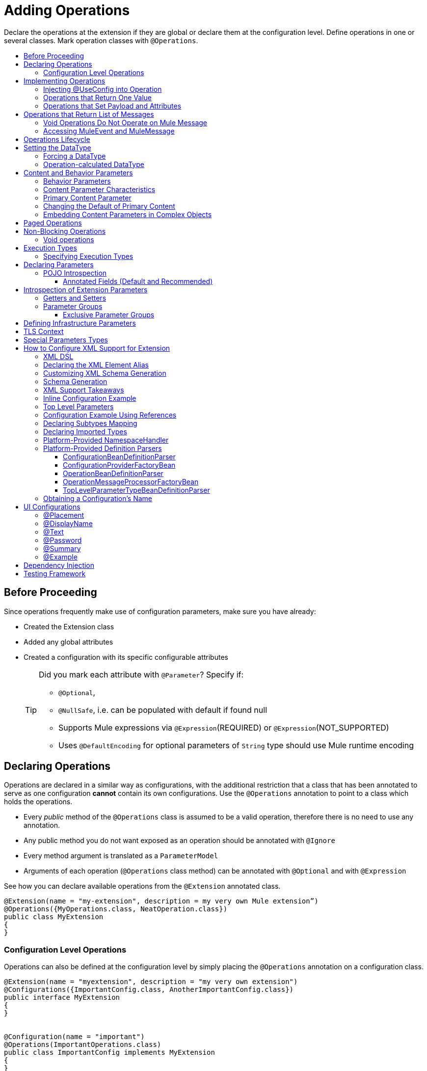 = Adding Operations
:toc: macro
:toclevels: 3
:toc-title:


Declare the operations at the extension if they are global or declare them at the configuration level. Define operations in one or several classes. Mark operation classes with `@Operations`.



toc::[]


== Before Proceeding

Since operations frequently make use of configuration parameters, make sure you have already:

* Created the Extension class
* Added any global attributes
* Created a configuration with its specific configurable attributes
+
[TIP]
====
Did you mark each attribute with `@Parameter`? Specify if:

* `@Optional`,
* `@NullSafe`, i.e. can be populated with default if found null
* Supports Mule expressions via `@Expression`(REQUIRED) or `@Expression`(NOT_SUPPORTED)
* Uses `@DefaultEncoding` for optional parameters of `String` type should use Mule runtime encoding
====

== Declaring Operations

Operations are declared in a similar way as configurations, with the additional restriction that a class that has been annotated to serve as one configuration *cannot* contain its own configurations. Use the `@Operations` annotation to point to a class which holds the operations.

* Every _public_ method of the `@Operations` class is assumed to be a valid operation, therefore there is no need to use any annotation.
* Any public method you do not want exposed as an operation should be annotated with `@Ignore`
* Every method argument is translated as a `ParameterModel`
//MG need to mention ParameterModel? What does this model allow Extensions API to do?
* Arguments of each operation (`@Operations` class method) can be annotated with `@Optional` and with `@Expression`

////
The two operation classes link:https://github.com/mulesoft/mule/blob/82934f04daabd257c06521751a159b532d7fdbe3/modules/extensions-support/src/test/java/org/mule/module/extension/HeisenbergOperations.java#L44-L44[Heisenberg operations class] and link:https://github.com/mulesoft/mule/blob/b53d11bf70a167124c78c800924e6e3b8c3abb45/modules/extensions-support/src/test/java/org/mule/module/extension/MoneyLaunderingOperation.java#L13-L13[MoneyLaundering operation class] contain many operation examples.
////

See how you can declare available operations from the `@Extension` annotated class.

[source,java,linenums]
----
@Extension(name = "my-extension", description = my very own Mule extension”)
@Operations({MyOperations.class, NeatOperation.class})
public class MyExtension
{
}
----



=== Configuration Level Operations

Operations can also be defined at the configuration level by simply placing the `@Operations` annotation on a configuration class.


[source,java,linenums]
----
@Extension(name = "myextension", description = "my very own extension")
@Configurations({ImportantConfig.class, AnotherImportantConfig.class})
public interface MyExtension
{
}


@Configuration(name = "important")
@Operations(ImportantOperations.class)
public class ImportantConfig implements MyExtension
{
}


@Configuration(name = "another-important")
@Operations(OtherImportantOperations.class)
public class AnotherImportantConfig implements MyExtension
{
}
----

== Implementing Operations

Below you can find some details about how to implement operations.

=== Injecting @UseConfig into Operation

An operation can access a `@Configuration` class at runtime if any of the operation's arguments are annotated with `@UseConfig`. This injection allows operation access to the configuration when executed, that is, dynamically. See this link:https://github.com/mulesoft/mule/blob/82934f04daabd257c06521751a159b532d7fdbe3/modules/extensions-support/src/test/java/org/mule/module/extension/HeisenbergOperations.java#L69-L69[example].

In the examples above you can see operations which don’t require configuration data, while others do. Those operations implement part of their logic by having an argument annotated with `@UseConfig`.

The reason why you might choose to receive the configuration as a method argument becomes clearer in the *operations lifecycle* section. Note that:

* If the operation receives many arguments, there is no restriction on the position of the argument supporting configuration injection.
* There is no restriction or enforcement regarding the type of the configuration passed as an argument, as long as the type is the same as the configuration
* The argument will _not_ be translated into a `ParameterModel`

=== Operations that Return One Value

An operation can return a single value of any type.

Example:

[source,java,linenums]
----
public String toUpperCase(String value) {
	return value.toUpperCase();
}
----

This operation is adapted into a `MessageProcessor`, which returns a copy of the input message, whose _payload_ has been set to the method's _return value_.

=== Operations that Set Payload and Attributes

When the *payload* and the *attributes* of message must be manipulated and returned by the operation, return an `OperationResult`.

[source,java,linenums]
----
public OperationResult<InputStream, FileAttributes> read(String path) {
	return ...
}
----

`OperationResult` is defined link:https://github.com/mulesoft/mule-extensions-api/blob/1458edadff5d165503b4bf2b11b29eae07ac1cbd/mule-extensions-api/src/main/java/org/mule/runtime/extension/api/runtime/operation/OperationResult.java#L32-L32[here].

This object can return a *payload*, an *attributes object* and a `DataType`. The Mule runtime takes this object and generates a new Mule message, which is then propagated through the pipeline.
//MG: pipeline?

Although the object permits returning a *payload*, an *attributes object* and a `DataType`, it doesn’t require the user to actually provide all three. If none are provided, then the value from the incoming `MuleMessage` will be used.

== Operations that Return List of Messages

//MG placeholder for new section in spec

=== Void Operations Do Not Operate on Mule Message

Void operations do not modify the Mule message in any way:

.Example
[source,java]
----
public void logger(String message) {
}
----

In this case the message that enters the message processor is unchanged after exiting it.

=== Accessing MuleEvent and MuleMessage

In most cases you should avoid interacting with core Mule data such as the message and the event, however in some cases you may find accessing these objects useful.

In regard to operations, a class containing operation methods can have attributes of type `MuleEvent` or `MuleMessage`. The runtime automatically provides them upon invocation of the method.
//MG upon invoking the method they become available

.Example

[source,java,linenums]
----
public Object someOperation(MuleMessage message, String value) {
	…
}
----

== Operations Lifecycle

Classes which define operations can have the following characteristics:

* Can hold state, but must be thread safe
* Part of that state can be made of dependencies injected through the `@Inject` annotation
* Can implement Mule’s lifecycle annotations
//MG how does developer ensure ops are thread safe? what are the Mule lifecycle annotations?


An instance of the `@Operations` annotated class is created each time an operation is defined in a pipeline. For example, the `create` operation is called three times, thus creating three instances of the `@Operations` annotated class:

[source,xml,linenums]
----
<mule>
	<my-extension:config name="my-extension" myName="#[name]" />


<flow name="flow1">
	<set-payload value="blah" />
	<my-extension:create purity="100" />
</flow>


<flow name="flow2">
<my-extension:create purity="100"/>
<my-extension:create purity="90" />
</flow>
</mule>
----

For this sample configuration, three instances of the operations class are created. One for `flow1` and two for `flow2`.

Notice however that the `my-extension` configuration is dynamic, so potentially each execution of the operation can receive a different instance of the configuration.

At the same time, it should be possible for the operations class to keep state if, for example, it wanted to keep track of how many invocations it received. For that reason, it is not possible to keep the configuration as part of the operations instance state and must be passed by argument each time.

== Setting the DataType

The `MuleMessage` has the concept of `DataType` to provide information about the Mule message payload format, specifically:

* Encoding
* MimeType

Information in the `DataType` is used by Mule transformers to perform automatic transformation. An operation should be able to change the output `DataType` two ways:

* the user should have the chance to cast the data type
* the operation explicitly transforms the data type

=== Forcing a DataType

By annotating a method with `@DataTypeParameters`, the operation can add an `outputEncoding` and `outputMimeType` parameters, allowing the user to ensure the desired output data type when in the application XML code.

[source,java,linenums]
----
@DataTypeParameter
public String read(String path, ContentType contentType) {
	return read(path, contentType.getEncoding());
}
----

That annotation instructs the SDK to automatically add the `outputEncoding` and `outputMimeType` parameters:

[source,xml,linenums]
----
<file:read path="some/path" outputEncoding="UTF-8" outputMimeType="application/json" />
----

=== Operation-calculated DataType

An operation on its own can determine the `DataType`.

The solution for this is to simply have an operation which returns a `MuleMessage` with a handcrafted `DataType`. Notice however that if the operation returns a custom DataType but the user forced values on the XSD, the user’s settings will take precedence over the operation’s code.

== Content and Behavior Parameters

Consider the following example operation (pseudo code):

`<file:write path="hello.txt" overwrite="true" content="#[payload]" />`

Notice that the parameters that compose them often play different roles.

=== Behavior Parameters

These are parameters which manage settings regarding how the operation is going to behave. In the example above the `overwrite` parameter configures what to do if the file already exists. The `path` parameter configures where the content is going to be written. They configure the behavior of the `write` operation. They do not represent the data to be written.

There are also examples of operations which are exclusively formed by behavior parameters. For example:

`<file:copy from="somePath" to="anotherPath" />`

Both of these parameters are behavior oriented since this operation doesn’t take any `content` parameter. The content is in the file being copied.


=== Content Parameter Characteristics

Considering the explained above, the definition of content parameter is at this point obvious. In the `file:write` example, the content is a content parameter.

Content parameters have the following characteristics:

* They must accept expressions. Both SUPPORTS_EXPRESSIONS and EXPRESSION_REQUIRED are supported, but compilation will fail if @Expression(NOT_SUPPORTED) is used.
* Each content parameter allows embedding it’s very own DW script to generate it. Therefore, inline definition of content parameters is not allowed
* Content parameters always translate to the DSL as a text element, precisely to enable the embedded DW script

Consider the `file:write` operation without using pseudocode. Suppose that you’re using this operation in a flow and by the time you’re using this operation the message payload is JSON and you want to store it as XML.

[source,xml,linenums]
----
<file:copy from="somePath" to="anotherPath">
	<file:content>
		<![CDATA[
		#[dw:{
			// your DW transformation
}
]]>
	</file:content>
</file:copy>
----

On the connector’s code side, the content parameter is marked using the `@Content` annotation:

[source,java,linenums]
----
public void write(String path, boolean overwrite, @Content Object content) {
}
----

Noteif you try to combine `@Content` with `@Expression(NOT_SUPPORTED)` on the same argument, it will result in an error.

=== Primary Content Parameter

That explained above works fine when the operation has only one content parameter, but there are cases in which the operation has many content parameters. For example:

[source,xml,linenums]
----
<http:request path="/my/api">
	<http:request-builder>
		<http:body>
			#[dw:body..]
		</http:body>
		<http:uri-params>
			#[dw:uri-params …]
		</http:uri-params>
		<http:headers>
			#[dw:you get the picture..]
		</http:headers>
	</http:request-builder>
</http:request>
----

As you can see, you can have as many content parameters as you want (which means, that the `@Content` annotation can be used on more than one method argument). However, consider i nthe example that the body parameter is more important than the rest of the parameters. Although headers are part of the content being sent in the HTTP request, the headers are complementary to the actual body being sent. *When an operation has more than one content parameter, one of them must be marked as primary content.* Do this by setting `@Content`(primary = true).

The primary content parameter has all of the same characteristics as the regular content parameters, plus two additional criteria:

* Primary content is automatically designated as "optional"
* Its default is `#[payload]`

These two criteria are automatically added to the parameter by the runtime and you configure otherwise. If you try to explicitly set a primary content parameter to a different default, compilation will fail.

[NOTE]
====
*Gotcha*

Going back to the `file:write` example, in which there was only one content parameter, is it primary? YES. When an operation has only one content parameter, the runtime will automatically consider it as primary even if the user explicitly said so. That means that the content parameter in the file:write operation is automatically made optional and defaults to #[payload]. This helps enforcing consistency across modules.
====

=== Changing the Default of Primary Content

There are edge cases in which primary content should default to something else than the payload. This tends to happen when the operation has only one content parameter and that parameter is not always needed. For example consider the Database connector. The `inputParameters` of a query are primary content, but not all queries require input parameters. So the real default here should be an empty Map

You can do that by combining the `@Content` and `@Optional` annotations:

[source,java,linenums]
----
public List<Map> select(String sql, @Optional(defaultValue="bleh()") @Content Map<String, Object> inputParameters) {
	….
}
----

=== Embedding Content Parameters in Complex Objects

Looking closely at the `http:request` operation, you see that the content parameters are contained in an element called `request-builder`. For the purpose of usability, the author of the connector chose to group all the request-related attributes into an enclosing object. This is supported by the SDK in the following manner:

[source,java,linenums]
----
public void request(String path, HttpRequestBuilder requestBuilder) {
}
----

As you can see, there are no content parameters here. However, if we look inside the `HttpRequestBuilder` class, you see them:

[source,java,linenums]
----
public class HttpRequestBuilder {

@Parameter
@Content(primary = true)
private Object body;

@Parameter
@Content
private Map<String, String> uriParams;

@Parameter
@Content
private Map<String, String> uriParams;
}
----


////
== Operation Sub-processors

Some operations require sub-processes. The annotated method should take one or more arguments of type `NestedProcessor` or `List<NestedProcessor>`. The platform can mask the child chain, but it's the responsibility of the extension implementation to invoke the child process.
//MG how are these annotated? unclear what was meant in spec, esp "besides" - > "The platform provides support for masking the child chain besides the NestedProcessor, but it’s up to the implementation to actually invoke it."


=== Single Nested Processor for an Operation

Receives a single nested processor:

[source,java,linenums]
----
public String killOne(NestedProcessor killOperation, String reason) throws Exception
{
   StringBuilder builder = new StringBuilder("Killed the following because " + reason + ":\n");
   builder.append(killOperation.process()).append("\n");


   return builder.toString();
}
----

=== Multiple Nested Processors for an Operation

Receives many nested processors:

[source,java,linenums]
----
public String killMany(List<NestedProcessor> killOperations, String reason) throws Exception
{
   StringBuilder builder = new StringBuilder("Killed the following because " + reason + ":\n");
   for (NestedProcessor processor : killOperations)
   {
       builder.append(processor.process()).append("\n");
   }


   return builder.toString();
}
----


=== XML Representation of Nested Operations

In XML, the generated schema for the operation creates a nested structure for the sub-processors.

[NOTE]
These sub-processors appear _inside_ a child element whose name corresponds to the name of the `NestedProcessor` attribute. This is to support situations in which you want to declare different sets of nested processors.

[source,xml,linenums]
----
<flow name="killMany">
   <heisenberg:kill-many config-ref="heisenberg" reason="I'm the one who knocks">
       <heisenberg:kill-operations>
           <heisenberg:kill-with-custom-message config-ref="heisenberg" victim="Gustavo Fring" goodbyeMessage="bye bye"/>
           <heisenberg:kill-with-custom-message config-ref="heisenberg" victim="Frank" goodbyeMessage="bye bye"/>
           <heisenberg:kill-with-custom-message config-ref="heisenberg" victim="Nazi dudes" goodbyeMessage="bye bye"/>
       </heisenberg:kill-operations>
   </heisenberg:kill-many>
</flow>

<flow name="killOne">
   <heisenberg:kill-one config-ref="heisenberg" reason="I'm the one who knocks">
       <heisenberg:kill-operation>
           <heisenberg:kill-with-custom-message config-ref="heisenberg" victim="Gustavo Fring" goodbyeMessage="bye bye"/>
       </heisenberg:kill-operation>
   </heisenberg:kill-one>
</flow>
----

== Supporting a Callback

An operation at a position *N* that returns a callback `InterceptingCallback` can wrap all processors in a flow from *N+M*, that is, it processes the previous operation in the chain.
//MG: processes M and then N processors?

=== Considerations for Operation with Callback


* All the considerations in the callback’s javadocs
* The generic is not optional. It MUST be provided
If an operation operates on items other than the payload (attributes, mediaType, etc), then it must return `InterceptingCallback<OperationResult<Payload, Attributes>>`
* The callback can prevent the intercepted chain from being executed through the `shouldProcessNext()` method
* The callback can intercept errors and the resulting `MuleMessage` from the intercepted chain, but it cannot change their values.

Example:

[source,java,linenums]
----
public InterceptingCallback<InputStream> interceptingRead(String path) {
	return new InterceptingCallback<InputStream>() {
		public InputStream getResult() {
			Return read(path);
		}


		public boolean shouldProcessNext() {
			return true;
		}


		public void onSuccess(MuleMessage message) {
			….
		}


		public void onException(Exception e) {
			….
		}


		public void onComplete() {
			cleanUp();
		}
};
}
----
//MG nested processor implementation not yet final?
////

== Paged Operations

Paging lets you avoid out-of-memory issues when processing a large quantity of records. Use SDK's `PagingProvider` interface to process records in chunks.

.Example implementation of paged operation
[source,java,linenums]
----
public PagingProvider<ConnectionImpl, Account> getPagedPersonalInfo(int fetchSize) {


 return new PagingProvider<ConnectionImpl, Account>() {


   @Override
   public List<Account> getPage(ConnectionImpl conn) {
     return conn.getAccounts(fetchSize);
   }


   @Override
   public Optional<Integer> getTotalResults(ConnectionImpl conn) {
     return conn.getTotalPagesForSize(fetchSize);
   }


   @Override
   public void close() throws IOException {
     conn.close()
   }
 };
}
----

[NOTE]
* `getPage()` returns the next "page" of items
* `getPage()` returns an empty list when there are no more items to process
* in some cases, it may not be desirable to retrieve the total quantity of results, in which case force the `getTotalResults()` method to return an `Optional.empty()` value
//MG: is Optional.empty() standard Java expression?

== Non-Blocking Operations

Mule 4 has a brand new execution engine based on reactive streams. That means there’s top level support for non blocking operations. By default, all operations are blocking. As you probably noticed, the semantics of all the operation examples we’ve seen above are inherently blocking: the runtime invokes a method and gets a value in response. And that’s fine, since in real life most operations will be blocking (there aren’t much non blocking API’s/protocols out there, APIs such as JMS and DB don’t support non blocking and chances are they never will).

One of the few protocols for which does support this is http. Being able to perform non blocking http request is key for scalability of gateway proxies. Any connector consuming a REST API can also benefit from this.

Let’s see how the SDK allows you to develop non-blocking operations looking at an overly simplified http request operation

public void request(String url, @Connection HttpClient client, @Content String body, CompletionCallback<InputStream, HttpAttributes> callback) {
 client.send(url, body, new HttpResponseCallback() {
   void onResponse(HttpResponse response) {
     callback.success(Result.builder().output(response.getBody())
                          .attributes(toAttributes(response))
                          .build());
   }

   void onError(Exception e) {
     callback.error(e);
   }
 });
}

Let’s dig into the example:

An operation becomes non blocking when it has an argument of type CompletionCallback
Just like configurations and connections, this argument is synthetic and won’t be visible to the user.
Unlike blocking operations, the return type is not specified through the method’s return type:
Non blocking operations always need to be specified through void methods
The return value is passed through the success(Result) method of the CompletionCallback
The declaration of the operation’s output type is done through the callback generics. Those generics are mandatory and cannot be skipped
Non Blocking operations should not throw exceptions. Any errors should be channeled through the error() method in the callback
Notice that in this example, the CompletionCallback is being consumed from between an HttpResponseCallback. This second callback is provided by an httpClient which supports asynchronous responses itself. As stated before, in order to do non blocking, you need to be consuming an API which allows that.

So the result of this code, is a non blocking operation which returns an InputStream as payload and a HttpAttributes object as message attributes.

=== Void operations

It’s also possible to have a void non blocking operation. The use case for that is an IO operation which doesn’t return anything, such as writing to a file:

public void write(String path, @Content byte[] bytes, CompletionCallback<Void, NullAttributes> callback) {
 ...
}

As you can see here, you can use void and NullAttributes to represent an operation which is void.

== Execution Types

As explained in the non-blocking operations section, Mule 4 now has a reactive execution engine. That means that unlike in Mule 3.x where each flow had its own thread pool, SEDA queues, etc, now the runtime has a few global executors through which all tasks are run.

In order to schedule those tasks correctly, the runtime needs to know which kind of processing each application is going to perform. The different processing types are listed in this enum: <<insert link when merged>>

=== Specifying Execution Types

In order to specify an operation’s execution type, the @Execution annotation is used:

@Execution(CPU_INTENSIVE)
public void computeFlightPlan() { .. }

Inferring execution types automatically

For usability purposes, it is not mandatory to always specify the execution type. If not provided, the SDK will automatically perform a best guess.

Operation requires connection and is blocking: BLOCKING
Operation requires connection and is non blocking: CPU_LITE
None of the above: CPU_LITE


Notice that as educated as this guess might be, it’s still a guess. You should always pay attention to which execution type your operation corresponds with, and if it doesn’t match with the best guess then you should specify the correct one. Failing to do that will negatively impact the performance of any application using your module.

Also note that the runtime will never guess a CPU_INTENSIVE type. For those kind of operations, it is mandatory for the developer to specify it.

== Declaring Parameters

The basics of parameter declaration have already been covered on the sections on link:/creating-configuration[Creating Configurations]. However, there are more details to consider.

=== POJO Introspection

POJO type parameters are introspected in order to determine which parameters they contain. There are two mechanisms by which that can be done.

==== Annotated Fields (Default and Recommended)

The default and recommended approach is to annotate the fields of such pojo with the same set of annotations as a config would. This provides the greatest level of control, is consistent with the rest of the extension development model and works with field level injection.

== Introspection of Extension Parameters

We recommend you annotate the parameters of your extension configurations and operations as per the guidance on setting configuration attributes with `@Parameter`, whenever possible.

==== Getters and Setters

In cases where your extension must access a POJO that is defined in another .jar stored elsewhere, is shared with other projects or which cannot depend on extension annotates, the POJO is introspected using the JDK's "Introspector" class getters and setters to obtain its properties. Those properties are then turned into parameters. The downsides to this are:

* the parameters are assumed to be optional. There is no support for UI placement via `@Placement`, nor expression support via `@Expression`--defaults are always assumed
//MG: please explain above sentence--esp. "always assuming defaults" - see spec plz
* Value injection occurs through the setter instead of the field itself, as there is no mechanism to verify the setter and the corresponding field have matching names or even exist.
//MG the setter of the JDK operates on the parameter, not the Extensions API?


=== Parameter Groups

Groups of parameters which have a logical dependency on one another can be grouped; for example, connection parameters like "host", "port", "username" and "password" could be grouped in a single class using `@ParameterGroup`.

[source,java,linenums]
----
@Parameter
private String id;


@ParameterGroup(name = "Connection")
private ConnectionParameters connectionParameters;


final class ConnectionParameters
{


   @Parameter
   private String host;


	 @Parameter
	 private String port;
…
}
----

When it comes to writing the code itself for the extension, you can handle related items inside their own class.
//MG: was this untrue before, could you not write params inside their own class?
From the model point of view, the `ConnectionParameters` class written above would be flattened and added to the component that declares it. The corresponding `ConfigurationModel` would list three parameters: `id`, `host` and `port`, without any reference to the `ConnectionParameters` object.

The same goes for operations:

[source,java,linenums]
----
public void sendMessage(@Content payload, @ParameterGroup(name = "Connection) connectionParameters) {
}
----

[NOTE]
You may not use the `@ParameterGroup` annotation inside a complex object which is being used as a parameter group.
//MG: does this mean: you cannot use nested parameter groups?

==== Exclusive Parameter Groups

When imposing restrictions on which parameters cannot be set at the same time as others, use `@ExclusiveOptionals` on the parameter group class. Notice how the `@Optional` is used to indicate the specific parameter to exclude.
//MG: in spec the example does not have the @ParameterGroup annotation, is this correct?
//MG: in addition to making the params optional, they also cannot be set by extension user at same time?

[source,java,linenums]
----
@ExclusiveOptionals(isOneRequired = true)
public class MyParameterGroup {


	@Parameter
	private Pojo notAffectedByExclusiveness;


	@Parameter
	@Optional
	private String name;


	@Parameter
	@Optional
	private Integer ID;
}
----

== Defining Infrastructure Parameters

At the "configurable" and "connection provider" levels of an extension are several types that can be leveraged using the Mule core infrastructure:

* `PoolingProfile`
* `RetryPolicyTemplate`
* `TlsContextFactory`

Declare a parameter as one of these types for any configuration or connection provider that needs one.

[source,java,linenums]
----
public class MyExtension {


	@Parameter
	private PoolingProfile poolingProfile;


	@Parameter
private RetryPolicyTemplate retryPolicy;


@Parameter
private TlsContextFactory tlsContext;
}
----

The resulting XML block would look like:

[source,xml,linenums]
----
<my-extension:config>
	<pooling-profile />
	<reconnect />
	<tls:context />
</my-extension:config>
----

[NOTE]
- The elements are not generated using the name of the annotated field.
- You cannot use more than one parameter of the same type on the same element (a configuration may only have _one_ threading profile)
//MG: what do we mean by element here? in same "configuration element"/configuration defined class?

== TLS Context

`TlsContextFactory` supports the XML element being a global element, and it is also possible to configure it as a reference parameter. The name of the attribute is always generated as `tlsContext`. You can see in the example that the `petstore` configuration references the `tlsContext` by name.

[source,java,linenums]
----
<tls:context name="globalTlsContext">
   <tls:trust-store path="ssltest-cacerts.jks" password="changeit"/>
   <tls:key-store path="ssltest-keystore.jks" keyPassword="changeit" password="changeit"/>
</tls:context>


<petstore:config name="globalTls" tlsContext="globalTlsContext" />
----

`TlsContextFactory` implements the `Initialisable` interface. The injected instance will not be automatically initialized, therefore the extension must apply a lifecycle.

== Special Parameters Types

Operations or source callback Parameters can be defined of some special types to be able to retrieve values from the event or the resoved value:
ParameterResolver<T>
This parameter type is useful when is required to obtain the used expression for a parameter.
Capabilities
Using this kind of parameter the extension developer has the capability of:

Differ the expression resolution, if an expression was used.
Get the used expression.
How to use it:
This an example operation where a String parameter is declared:

[source,java,linenums]
----
public void someOperation(String someParameter) {
 ...
}
----

To retrieve a ParameterResolver but keeping the String value as the parameter type for the operation model, is  required to change the parameter type from String to ParameterResolver but declaring String as the generic type of it:

[source,java,linenums]
----
public void someOperation(ParameterResolver<String> someParameter) {
 ...
}

TypedValue<T>
----

This parameter type is useful when is required to retrieve the DataType of the value of a certain parameter.
Capabilities
With this parameter type, the extension developer can consult the DataType of the parameter value, being able to retrieve the MimeType and encoding of it, and also to get the resolved value for the parameter.
How to use it:
This an example operation where a String parameter is declared:

[source,java,linenums]
----
public void someOperation(String someParameter) {
 ...
}

To retrieve a TypedValue but keeping the String value as the parameter type for the operation model, is required to change parameter type from String to TypedValue, but declaring String as the generic type of it:

public void someOperation(TypedValue<String> someParameter) {
 ...
}
----

== How to Configure XML Support for Extension

XML support for Mule is made possible through the Spring framework. This means a Mule component/extension must have an XSD schema, `NamespaceHandler` and a set of `BeanDefinitionParsers` and or `FactoryBeans`.

You can customize the `schemaLocation`, `schemaVersion`, and namespace prefix, but SDK will calculate defaults for all of them. For the schema version, the Maven artifact version is used.

=== XML DSL

Use the `@Xml` annotation to set namespace details for your extension explicitly, rather than let the SDK infer them automatically.

[source,java,linenums]
----
@Extension(name = "heisenberg", description = "heisenberg extension")
@Xml(namespaceLocation = "http://www.mulesoft.org/schema/mule/extension/heisenberg", namespace = "heisenberg")
public class HeisenbergExtension
----

This example is exhaustive and thus shows how users can customize `schemaLocation`, `schemaVersion`, namespace prefix, etc. However, all of those attributes are optional and the SDK will calculate defaults for all of them. In the case of the schema version, it will use the maven artifact version.

=== Declaring the XML Element Alias

Declare the XML element alias using the `@Alias` annotation:

[source,java,linenums]
----
@Alias("ListenPayments")
public class HeisenbergSource extends Source<Void, Serializable>
{
    //…

    @Parameter
    @Alias("poolSize")
    private int corePoolSize;

    //…
}
----

The XML name of the annotated element will be obtained from the declared alias in quotes above, instead of using the class or Java parameter name.

In this case, the resulting XML is:

[source,java,linenums]
----
<flow name="flow1">
<heisenberg:listen-payments poolSize="10" />
</flow>
----

=== Customizing XML Schema Generation

SDK prefers consistency when it comes to schema generation for extensions. However, you can in fact customize how the XML is organized to support parameters of complex types (POJO, lists, maps, etc). SDK provides the `@XmlHints` annotation giving access to two booleans whose values you can toggle.
//MG: what does "hints" mean in this context? It is not clear to me.

* `allowInlineDefinition` - SDK determines through the types if it is possible to define them explicitly through XML (normally defined through child elements)
//MG: is `allowTopLevelDefinition` supported?
* `allowReferences` - when true, this targets the complex type parameters. Regardless of the complex parameters having a child element or not, there will always be an attribute allowing the user to provide a reference to a MEL expression or a static reference to the Mule registry.
//MG: so MEL and DW are supported at the operation level. There may be cases when a static value in an attribute that allows references to be interpreted as the actual value, and a not a reference to the registry.

A typical example of this is an outbound operation (`socket:send`, `file:write`, etc), in which the input parameter is of type Object (because many input types are supported):
+
`<file:write data="Hello" />`
+
This should not match the attribute data to a registry entry of key "Hello", but should map to the actual “Hello” String, which, can be achieved by the following code:
+
`public void write(@XmlHints(allowReferences=false) Object data) {
}`

=== Schema Generation

While there does exist a link:https://www.mulesoft.org/docs/site/3.8.0/apidocs/org/mule/module/extension/internal/capability/xml/SpringBundleResourceContributor.html[GenerableResourceContributor] which generates the Spring bundle and XSD schema for extensions, the XSD schema needs to contain documentation explaining what each attribute, operation and type does, just like the XSD files provided in the Mule distribution.


=== XML Support Takeaways

Because parsers and schemas are automatically generated, consistency is easily achieved
The parsers know how to deal with all the `DataType` qualifiers, including POJO. These parsers know how to deal with POJOs that are compliant with the bean contract and are capable of handling:

* simple attributes
* acyclic bean composition
* list and maps of simple types and beans

All of the above can be defined in line or through spring references.

=== Inline Configuration Example

Parameters declared inline can be of complex types like List, Maps, POJOs and also they can be combined. All the “simple” values, like String or Integer will be declared as a value attribute of the element, while complex structures will be supported as child elements.

Type references as child-elements are not allowed to declare its own name attribute, since it is reserved for top level elements only.

[source,java,linenums]
----
<heisenberg:config name="heisenberg" cancer="true" dateOfBirth="1959-09-07T00:00:00"
                       dateOfDeath="2011-09-07T00:00:00-05:00" money="1000000">
	 <!-- List<String> -->
        <heisenberg:enemies>
            <heisenberg:enemy value="Gustavo Fring"/>
            <heisenberg:enemy value=""/>
        </heisenberg:enemies>

  <!-- Set<Ricin> with inline Ricin -->
        <heisenberg:ricin-packs>
            <heisenberg:ricin-pack microgramsPerKilo="22">
                <heisenberg:destination victim="Lidia" address="Stevia coffe shop"/>
            </heisenberg:ricin-pack>
            <heisenberg:ricin-pack microgramsPerKilo="10">
                <heisenberg:destination victim="Paul" address="Downtown pet shop"/>
            </heisenberg:ricin-pack>
        </heisenberg:ricin-packs>

	 <!-- KnockeableDoor -->
        <heisenberg:next-door address="pollos hermanos" victim="Gustavo Fring">
            <heisenberg:previous victim="Krazy-8" address="Jesse's"/>
        </heisenberg:next-door>

	 <!-- Map<String, KnockeableDoor> with door as ref -->
        <heisenberg:candidate-doors>
            <heisenberg:candidate-door key="skyler" value="skylerDoor"/>
            <heisenberg:candidate-door key="saul" value="saulDoor"/>
        </heisenberg:candidate-doors>

	 <!-- Map<String, List<String>> -->
<heisenberg:deaths-by-seasons>
   	     <!-- Entry with List<String> inline -->
            <heisenberg:deaths-by-season key="s01">
                <heisenberg:deaths-by-season-item value="emilio"/>
                <heisenberg:deaths-by-season-item value="domingo"/>
            </heisenberg:deaths-by-season>
   	     <!-- Entry with List<String> as expression-->
            <heisenberg:deaths-by-season key="s02" value="#[['some', 'other']]"/>
            <heisenberg:deaths-by-season key="s02" value="#[['tuco', 'tortuga']]"/>
        </heisenberg:deaths-by-seasons>

	 <!-- Map<String, Ricin> with inline Ricin-->
        <heisenberg:labeled-ricins>
            <heisenberg:labeled-ricin key="pojo">
                <heisenberg:ricin microgramsPerKilo="22">
                    <heisenberg:destination victim="Lidia" address="Stevia coffe shop"/>
                </heisenberg:ricin>
            </heisenberg:labeled-ricin>
        </heisenberg:labeled-ricins>

	 <!-- Map<String, Long> -->
        <heisenberg:recipes>
            <heisenberg:recipe key="methylamine" value="75"/>
            <heisenberg:recipe key="pseudoephedrine" value="0"/>
        </heisenberg:recipes>
    </heisenberg:config>
----

=== Top Level Parameters

Another cool feature is that for every POJO type with support for inline definition, top-level support is added as well. So, for example, in the same way that a Door object is declared inline above, There’s also a top level element for which you can define this:

[source,xml,linenums]
----
<mule>
<heisenberg:door victim="Skyler" address="308 Negra Arroyo Lane" name="skylerDoor" />
</mule>
----

Notice how the name attribute which wasn’t available on the inline definition schema is not available. The platform will parse that Door object and will add it to the registry under the name “skylerDoor”.


=== Configuration Example Using References

You can also build a configuration using only references to things in the Mule registry. Here’s an example:

[source,xml,linenums]
----
<heisenberg:config name="expressionHeisenbergByRef"
                  myName="#[myName]"
                  age="#[age]"
                  cancer="#[true]"
                  initialHealth="#[initialHealth]"
                  finalHealth="#[finalHealth]"
               dateOfBirth="#[org.mule.module.extensions.internal.ConfigParserTestCase.getDateOfBirth().getTime()]"
                  dateOfDeath="#[org.mule.module.extensions.internal.ConfigParserTestCase.getDateOfDeath()]"
                  money="#[money]"
                  recipe="#[app.registry.recipes]"
                  candidateDoors="#[app.registry.candidateDoors]"
                  enemies="#[app.registry.enemies]"
                  ricinPacks="#[app.registry.ricinPacks]"
                  nextDoor="#[app.registry.door]">
</heisenberg:config>

<spring:beans>
   <util:map id="recipes" value-type="java.lang.Long">
       <spring:entry key="methylamine" value="75"/>
       <spring:entry key="pseudoephedrine" value="0"/>
       <spring:entry key="P2P" value="25"/>
   </util:map>

   <util:map id="candidateDoors">
       <spring:entry key="skyler" value-ref="skylerDoor"/>
       <spring:entry key="saul" value-ref="saulDoor"/>
   </util:map>

   <util:list id="enemies">
       <spring:value>Gustavo Fring</spring:value>
       <spring:value>Hank</spring:value>
   </util:list>

   <util:set id="ricinPacks">
       <spring:ref bean="ricin"/>
   </util:set>
   </spring:beans>

<heisenberg:door victim="Gustavo Fring" address="pollos hermanos" name="door">
   <heisenberg:previous victim="Krazy-8" address="Jesse's" />
</heisenberg:door>

<heisenberg:ricin microgramsPerKilo="22" name="ricin">
   <heisenberg:destination victim="Lidia" address="Stevia coffee shop" />
</heisenberg:ricin>

<heisenberg:door victim="Skyler" address="308 Negra Arroyo Lane" name="skylerDoor" />

<heisenberg:door victim="Saul" address="Shopping Mall" name="saulDoor" />
----

=== Declaring Subtypes Mapping

When a `@Parameter` or operation argument is of a general type with multiple implementations, any of those implementations can be used to populate the parameter. In order to provide better XML support for type hierarchies, the Extension developer can declare how a base type should be mapped to its subtypes whenever that base type appears as a parameter.

If the developer declares:

[source,java,linenums]
----
@Extension(name = "heisenberg", description = "heisenberg extension")
@SubTypeMapping(baseType = Shape.class, subTypes = {Square.class, Triangle.class})
public class HeisenbergExtension
----

Then, for any parameter of `Shape` type, the user will have XML support to create a `Square`, a `Triangle` or a `Shape` (if shape is not an abstract type):

[source,xml,linenums]
----
<heisenberg:my-operation>
	<heisenberg:shape-param>
<heisenberg:square side="4" area="16"/>
</heisenberg:shape-param>
</heisenberg:my-operation>
----

=== Declaring Imported Types

If an extension is required to use a type defined in a different module, then the developer will be able to declare that type as an imported type. Then, whenever that type is used, a reference to its original declaration will be provided in the XML support, instead of redefining the type as if it was declared in the current Extension.

[source,java,linenums]
----
@Extension(name = "petstore")
@Import(type = Ricin.class, from = HeisenbergExtension.class)
public class PetstoreExtension
----

When the import is declared, the user will be able to reference the original `heisenberg:ricin` element:

[source,xml,linenums]
----
<petstore:banned-items>
	<petstore:item>
<heisenberg:ricin microgramsPerKilo="22">
   <heisenberg:destination victim="Lidia" address="Stevia coffe shop" />
</heisenberg:ricin>
</petstore:item>
</petstore:banned-items>
----

=== Platform-Provided NamespaceHandler

Because `NamespaceHandlers` are java classes and not static resources like the spring bundles and the XSD schemas, these don’t require code generation and can be coded once in a generic way.

The `ExtensionsNamespaceHandler` class queries the `ExtensionManager` for any XML capable extensions matching a given namespace, and by using the introspection model is capable of handling any extension in a generic way. It then registers `BeanDefinitionParsers` for multiple purposes:

* Parsing configurations
* Parsing top level pojos
* Parsing operations

=== Platform-Provided Definition Parsers

The platform also provides a set of definition parsers to parse extensions and their components in a generic way without relying on generated code.

==== ConfigurationBeanDefinitionParser

The `configurationBeanDefinitionParser` parses configuration objects and their attributes by navigating the DOM Element and the configuration metamodel side-by-side. Because the extensions’s API supports expressions on every attribute, what it registers in the Mule registry is not the actual configuration but a `ValueResolver` which returns the correct configuration for each event. It does so by building a `ResolverSet` for each attribute and then obtains a `ResolverSetResult` from the invoking event. Those results are cached and associated to a configuration instance.

==== ConfigurationProviderFactoryBean

This definition parser doesn’t build the instance on its own, but collaborates with a `FactoryBean`. Because the registered object is a `ConfigurationProvider` and the config attributes are also resolved through `ValueResolvers`, Spring is not 100% in charge of the creation of the object. The problem of that is the resolution of the property placeholders that the user might use on the configuration or any of its nested attributes. To solve this problem, an `ElementDescriptor` class was created. This class is basically a `ValueObject` containing the most valuable information of the DOM element. The trick is that the `ElementDescriptor` is created through a `BeanDefinition` and then passed to the `FactoryBean` as a constructor value. In that way, the `ElementDescriptor` that reaches the `FactoryBean` has resolved property placeholders and then the factory bean completes the object creation.

==== OperationBeanDefinitionParser

The same pattern is applied to operations. There is also an operations bean definition parser which parses the operations and outputs instances of OperationMessageProcessor.

==== OperationMessageProcessorFactoryBean

Operation elements and their child elements can also contain property placeholders and have the same problems as the configurations. The same pattern of using an ElementDescriptor with a FactoryBean is repeated just like with configurations.

==== TopLevelParameterTypeBeanDefinitionParser

Finally, this definition parser is used to parse top level pojos and make them available through the Mule registry. It reuses the logic previously used for parsing configurations.

=== Obtaining a Configuration’s Name

Something good about the SDK is that it takes care about XML parsing automatically. The downside of it is that you lose some degree of control regarding which information you can actually obtain.

One particular case is obtaining the name that a config has been given on the XML. Obtaining such a name is useful for logging purposes or to give descriptive names to any threads that the config starts.

To do that, the `@ConfigName` annotation is available:

[source,java,linenums]
----
@ConfigName
private String configName;
----

That annotation can be used on fields of classes from which a config is derived. Has to be of type String and does not require setters.

== UI Configurations

The platform tooling requires rendering UIs for a user to configure extensions and their operations. As the platform goes, this tooling goes beyond Anypoint Studio. It is possible to enrich the ExtensionModel with generic, technology agnostic, hints about how should that UI be rendered.

=== @Placement

https://github.com/mulesoft/mule-extensions-api/blob/72d2ae3ec8d9d480bd4318ce6c0e84b18f866bc7/src/main/java/org/mule/extension/api/annotation/param/display/Placement.java#L26-L26

The Placement annotation can be used at a parameter level on configs, operations and sources. It allows to assign parameters to specific tabs and/or specify the order in which it should appear in the tooling. This not only allows for a more clear and descriptive UI, it also allows putting cohesive parameters together regardless of how/where they’re defined in the source code.

=== @DisplayName

Allows giving a parameter a UI name which is different from the model one. It can be applied to any parameter, at any level.

https://github.com/mulesoft/mule-extensions-api/blob/aa0ee5622ab258c159664cbfb9508f20e30f95c2/src/main/java/org/mule/extension/api/annotation/param/display/DisplayName.java#L30-L30

=== @Text

https://github.com/mulesoft/mule-extensions-api/blob/9bb020798dfb3936ff1245e086e70ac47faa3f8f/src/main/java/org/mule/extension/api/annotation/param/display/Text.java#L27-L27

Specifies that a parameter should be rendered as a multi line text box. It can be applied to any parameter, at any level.

=== @Password

https://github.com/mulesoft/mule-extensions-api/blob/9bb020798dfb3936ff1245e086e70ac47faa3f8f/src/main/java/org/mule/extension/api/annotation/param/display/Password.java#L27-L27

Specifies that a parameter represents a password and should be masked in the UI. It can be applied to any parameter, at any level.

=== @Summary

https://github.com/mulesoft/mule-extensions-api/blob/a839fead7f1a5d80c90e1e509930b5ace23bba1a/mule-extensions-api/src/main/java/org/mule/runtime/extension/api/annotation/param/display/Summary.java#L32

Allows a brief summary about the parameter describing its purpose. This annotation is meant to be used for the content of a tooltip which adds a short but meaningful explanation of the parameter.

=== @Example

https://github.com/mulesoft/mule-extensions-api/blob/0345b700213ab38351ef3803b682ec58a8aad908/mule-extensions-api/src/main/java/org/mule/runtime/extension/api/annotation/param/display/Example.java#L28

Allows giving an example of how the value of the parameter should look like.

== Dependency Injection

All configurations and operations support dependency injection at a field level using the @Inject annotation. Any object in the mule registry is a candidate for injection. If many candidates of the same type are available, then the @Named annotation or any @Qualifier can be applied.

[source,java,linenums]
----
@Extension(name = "heisenberg", description = "heisenberg extension")
public class HeisenbergExtension
{
@Inject
private ExtensionManager extensionManager;
}

public class HeisenbergOperations
{

   @Inject
   private ExtensionManager extensionManager;
}
----

== Testing Framework

Tests using extensions should extend the `MuleArtifactFunctionalTestCase` class. This specialization of the traditional `FunctionalTestCase` TCK component still requires the user to provide the path to configuration file(s) with your tests flows, component, etc., but also provides the following services:

* It automatically discovers, creates and registers all the Mule modules in the test classpath
* It generates all resources needed for such modules to function
* It executes the tests using a classloading isolation schema similar to the one that the runtime will use when actually running in production.
